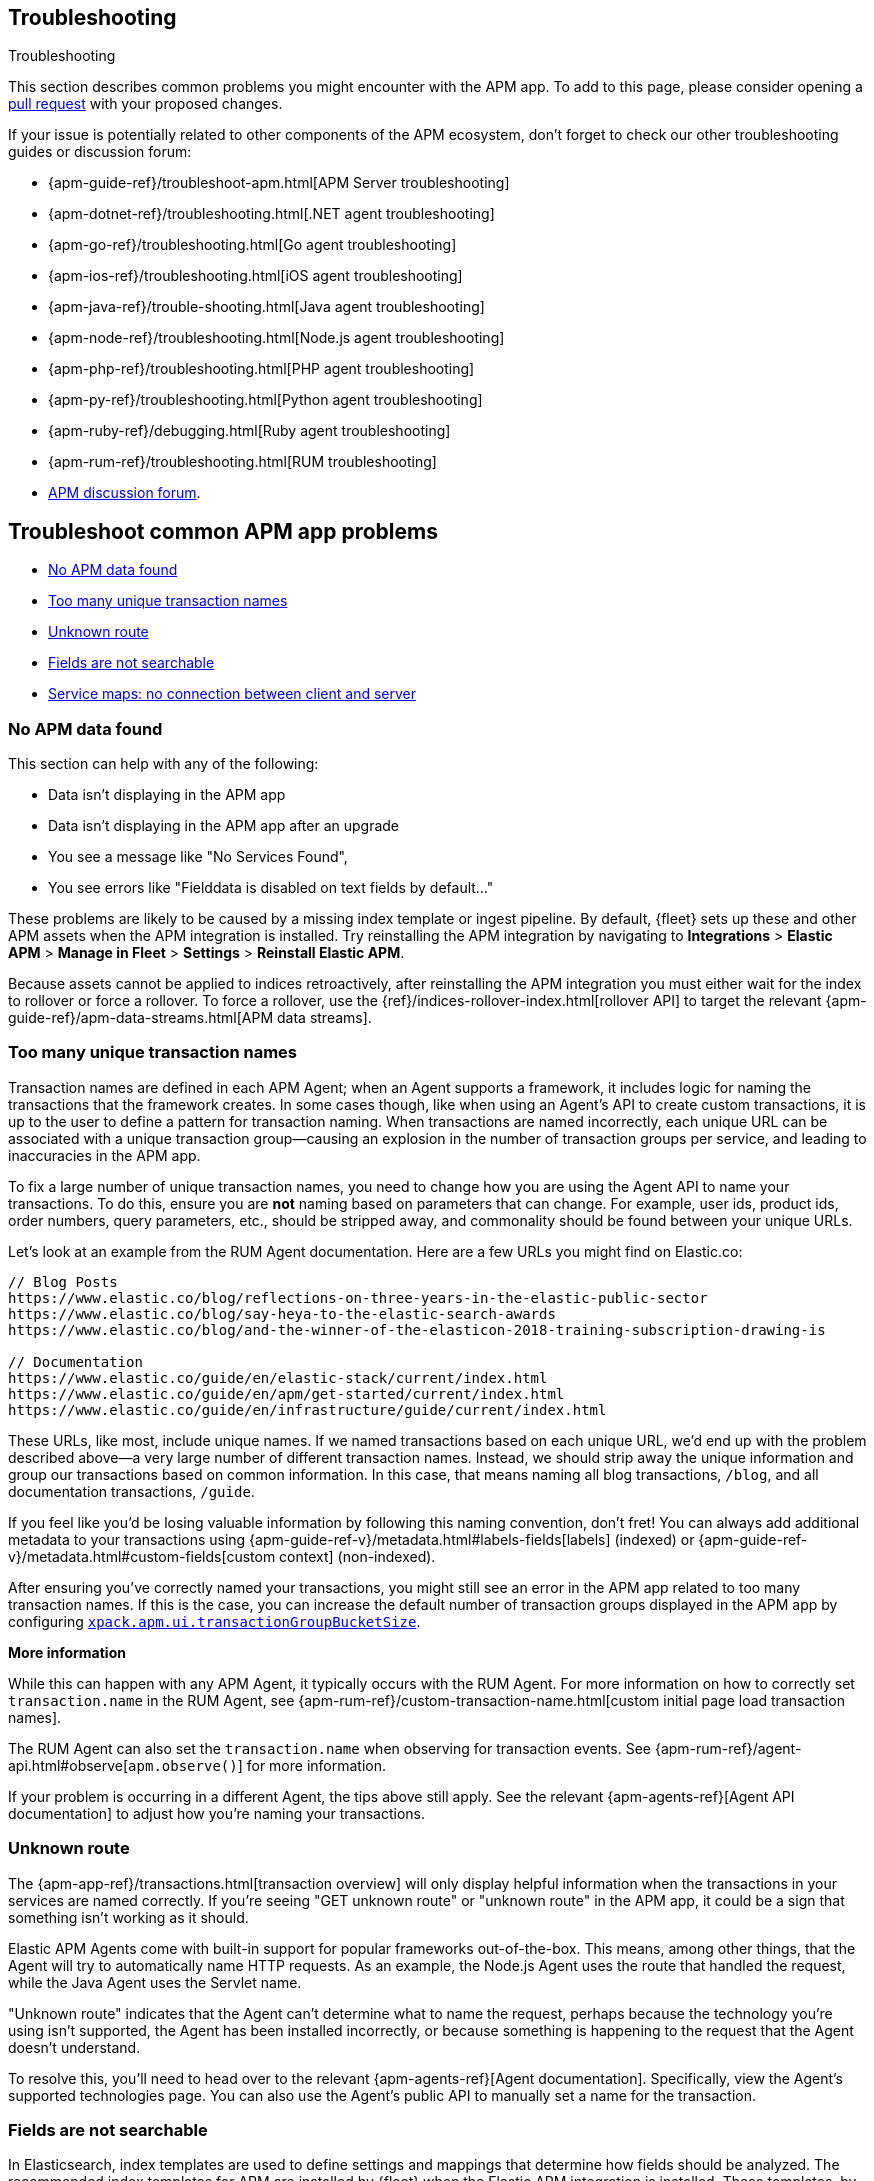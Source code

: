 [[troubleshooting]]
== Troubleshooting

++++
<titleabbrev>Troubleshooting</titleabbrev>
++++

This section describes common problems you might encounter with the APM app.
To add to this page, please consider opening a
https://github.com/elastic/kibana/pulls[pull request] with your proposed changes.

If your issue is potentially related to other components of the APM ecosystem,
don't forget to check our other troubleshooting guides or discussion forum:

* {apm-guide-ref}/troubleshoot-apm.html[APM Server troubleshooting]
* {apm-dotnet-ref}/troubleshooting.html[.NET agent troubleshooting]
* {apm-go-ref}/troubleshooting.html[Go agent troubleshooting]
* {apm-ios-ref}/troubleshooting.html[iOS agent troubleshooting]
* {apm-java-ref}/trouble-shooting.html[Java agent troubleshooting]
* {apm-node-ref}/troubleshooting.html[Node.js agent troubleshooting]
* {apm-php-ref}/troubleshooting.html[PHP agent troubleshooting]
* {apm-py-ref}/troubleshooting.html[Python agent troubleshooting]
* {apm-ruby-ref}/debugging.html[Ruby agent troubleshooting]
* {apm-rum-ref}/troubleshooting.html[RUM troubleshooting]
* https://discuss.elastic.co/c/apm[APM discussion forum].

[discrete]
[[troubleshooting-apm-app]]
== Troubleshoot common APM app problems

* <<no-apm-data-found>>
* <<troubleshooting-too-many-transactions>>
* <<troubleshooting-unknown-route>>
* <<troubleshooting-fields-unsearchable>>
* <<service-map-rum-connections>>

[float]
[[no-apm-data-found]]
=== No APM data found

This section can help with any of the following:

* Data isn't displaying in the APM app
* Data isn't displaying in the APM app after an upgrade
* You see a message like "No Services Found",
* You see errors like "Fielddata is disabled on text fields by default..."

These problems are likely to be caused by a missing index template or ingest pipeline.
By default, {fleet} sets up these and other APM assets when the APM integration is installed.
Try reinstalling the APM integration by navigating to
**Integrations** > **Elastic APM** > **Manage in Fleet** > **Settings** > **Reinstall Elastic APM**.

Because assets cannot be applied to indices retroactively,
after reinstalling the APM integration you must either wait for the index to rollover or force a rollover.
To force a rollover, use the {ref}/indices-rollover-index.html[rollover API] to target the relevant {apm-guide-ref}/apm-data-streams.html[APM data streams].

[float]
[[troubleshooting-too-many-transactions]]
=== Too many unique transaction names

Transaction names are defined in each APM Agent; when an Agent supports a framework,
it includes logic for naming the transactions that the framework creates.
In some cases though, like when using an Agent's API to create custom transactions,
it is up to the user to define a pattern for transaction naming.
When transactions are named incorrectly, each unique URL can be associated with a unique transaction group—causing
an explosion in the number of transaction groups per service, and leading to inaccuracies in the APM app.

To fix a large number of unique transaction names,
you need to change how you are using the Agent API to name your transactions.
To do this, ensure you are **not** naming based on parameters that can change.
For example, user ids, product ids, order numbers, query parameters, etc.,
should be stripped away, and commonality should be found between your unique URLs.

Let's look at an example from the RUM Agent documentation. Here are a few URLs you might find on Elastic.co:

[source,yml]
----
// Blog Posts
https://www.elastic.co/blog/reflections-on-three-years-in-the-elastic-public-sector
https://www.elastic.co/blog/say-heya-to-the-elastic-search-awards
https://www.elastic.co/blog/and-the-winner-of-the-elasticon-2018-training-subscription-drawing-is

// Documentation
https://www.elastic.co/guide/en/elastic-stack/current/index.html
https://www.elastic.co/guide/en/apm/get-started/current/index.html
https://www.elastic.co/guide/en/infrastructure/guide/current/index.html
----

These URLs, like most, include unique names.
If we named transactions based on each unique URL, we'd end up with the problem described above—a
very large number of different transaction names.
Instead, we should strip away the unique information and group our transactions based on common information.
In this case, that means naming all blog transactions, `/blog`, and all documentation transactions, `/guide`.

If you feel like you'd be losing valuable information by following this naming convention, don't fret!
You can always add additional metadata to your transactions using {apm-guide-ref-v}/metadata.html#labels-fields[labels] (indexed) or
{apm-guide-ref-v}/metadata.html#custom-fields[custom context] (non-indexed).

After ensuring you've correctly named your transactions,
you might still see an error in the APM app related to too many transaction names.
If this is the case, you can increase the default number of transaction groups displayed in the APM app by configuring
<<apm-settings-kb,`xpack.apm.ui.transactionGroupBucketSize`>>.

**More information**

While this can happen with any APM Agent, it typically occurs with the RUM Agent.
For more information on how to correctly set `transaction.name` in the RUM Agent,
see {apm-rum-ref}/custom-transaction-name.html[custom initial page load transaction names].

The RUM Agent can also set the `transaction.name` when observing for transaction events.
See {apm-rum-ref}/agent-api.html#observe[`apm.observe()`] for more information.

If your problem is occurring in a different Agent, the tips above still apply.
See the relevant {apm-agents-ref}[Agent API documentation] to adjust how you're naming your transactions.

[float]
[[troubleshooting-unknown-route]]
=== Unknown route

The {apm-app-ref}/transactions.html[transaction overview] will only display helpful information
when the transactions in your services are named correctly.
If you're seeing "GET unknown route" or "unknown route" in the APM app,
it could be a sign that something isn't working as it should.

Elastic APM Agents come with built-in support for popular frameworks out-of-the-box.
This means, among other things, that the Agent will try to automatically name HTTP requests.
As an example, the Node.js Agent uses the route that handled the request, while the Java Agent uses the Servlet name.

"Unknown route" indicates that the Agent can't determine what to name the request,
perhaps because the technology you're using isn't supported, the Agent has been installed incorrectly,
or because something is happening to the request that the Agent doesn't understand.

To resolve this, you'll need to head over to the relevant {apm-agents-ref}[Agent documentation].
Specifically, view the Agent's supported technologies page.
You can also use the Agent's public API to manually set a name for the transaction.

[float]
[[troubleshooting-fields-unsearchable]]
=== Fields are not searchable

In Elasticsearch, index templates are used to define settings and mappings that determine how fields should be analyzed.
The recommended index templates for APM are installed by {fleet} when the Elastic APM integration is installed.
These templates, by default, enable and disable indexing on certain fields.

As an example, some agents store cookie values in `http.request.cookies`.
Since `http.request` has disabled dynamic indexing, and `http.request.cookies` is not declared in a custom mapping,
the values in `http.request.cookies` are not indexed and thus not searchable.

*Ensure an APM data view exists*
As a first step, you should ensure the correct data view exists.
In {kib}, go to *Stack Management* > *Data views*.
You should see the APM data view--the default is
`traces-apm*,apm-*,logs-apm*,apm-*,metrics-apm*,apm-*`.
If you don't, the data view doesn't exist.
To fix this, navigate to the APM app in {kib} and select *Add data*.
In the APM tutorial, click *Load Kibana objects* to create the APM data view.

If creating an APM data view doesn't solve the problem,
see <<no-apm-data-found>> for further troubleshooting.

*Ensure a field is searchable*
There are two things you can do to if you'd like to ensure a field is searchable:

1. Index your additional data as {apm-guide-ref}/metadata.html[labels] instead.
These are dynamic by default, which means they will be indexed and become searchable and aggregatable.

2. Create a custom mapping for the field.
// link will be added in a later PR.
// docs will be added in https://github.com/elastic/apm-server/pull/6940

[float]
[[service-map-rum-connections]]
=== Service maps: no connection between client and server

If the service map is not showing an expected connection between the client and server,
it's likely because you haven't configured
{apm-rum-ref}/distributed-tracing-guide.html[`distributedTracingOrigins`].


This setting is necessary, for example, for cross-origin requests.
If you have a basic web application that provides data via an API on `localhost:4000`,
and serves HTML from `localhost:4001`, you'd need to set `distributedTracingOrigins: ['https://localhost:4000']`
to ensure the origin is monitored as a part of distributed tracing.
In other words, `distributedTracingOrigins` is consulted prior to the agent adding the
distributed tracing `traceparent` header to each request.
